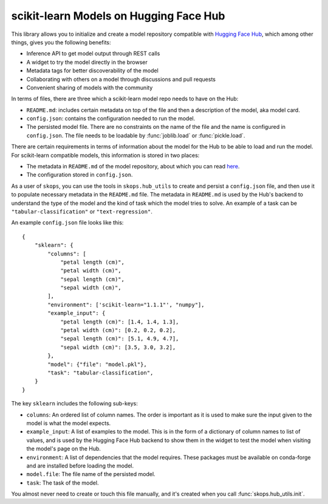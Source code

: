 .. _hf_hub:

scikit-learn Models on Hugging Face Hub
=======================================

This library allows you to initialize and create a model repository compatible
with `Hugging Face Hub <https://huggingface.co/models>`__, which among other
things, gives you the following benefits:

- Inference API to get model output through REST calls
- A widget to try the model directly in the browser
- Metadata tags for better discoverability of the model
- Collaborating with others on a model through discussions and pull requests
- Convenient sharing of models with the community


In terms of files, there are three which a scikit-learn model repo needs to
have on the Hub:

- ``README.md``: includes certain metadata on top of the file and then a
  description of the model, aka model card.
- ``config.json``: contains the configuration needed to run the model.
- The persisted model file. There are no constraints on the name of the file
  and the name is configured in ``config.json``. The file needs to be loadable
  by :func:`joblib.load` or :func:`pickle.load`.

There are certain requirements in terms of information about the model for the
Hub to be able to load and run the model. For scikit-learn compatible models,
this information is stored in two places:

- The metadata in ``README.md`` of the model repository, about which you can
  read `here <https://huggingface.co/docs/hub/models-cards>`__.
- The configuration stored in ``config.json``.

As a user of ``skops``, you can use the tools in ``skops.hub_utils`` to create
and persist a ``config.json`` file, and then use it to populate necessary
metadata in the ``README.md`` file. The metadata in ``README.md`` is used by
the Hub's backend to understand the type of the model and the kind of task
which the model tries to solve. An example of a task can be
``"tabular-classification"`` or ``"text-regression"``.

An example ``config.json`` file looks like this::

    {
        "sklearn": {
            "columns": [
                "petal length (cm)",
                "petal width (cm)",
                "sepal length (cm)",
                "sepal width (cm)",
            ],
            "environment": ['scikit-learn="1.1.1"', "numpy"],
            "example_input": {
                "petal length (cm)": [1.4, 1.4, 1.3],
                "petal width (cm)": [0.2, 0.2, 0.2],
                "sepal length (cm)": [5.1, 4.9, 4.7],
                "sepal width (cm)": [3.5, 3.0, 3.2],
            },
            "model": {"file": "model.pkl"},
            "task": "tabular-classification",
        }
    }

The key ``sklearn`` includes the following sub-keys:

- ``columns``: An ordered list of column names. The order is important as it is
  used to make sure the input given to the model is what the model expects.
- ``example_input``: A list of examples to the model. This is in the form of a
  dictionary of column names to list of values, and is used by the Hugging Face
  Hub backend to show them in the widget to test the model when visiting the
  model's page on the Hub.
- ``environment``: A list of dependencies that the model requires. These
  packages must be available on conda-forge and are installed before loading
  the model.
- ``model.file``: The file name of the persisted model.
- ``task``: The task of the model.

You almost never need to create or touch this file manually, and it's created
when you call :func:`skops.hub_utils.init`.
